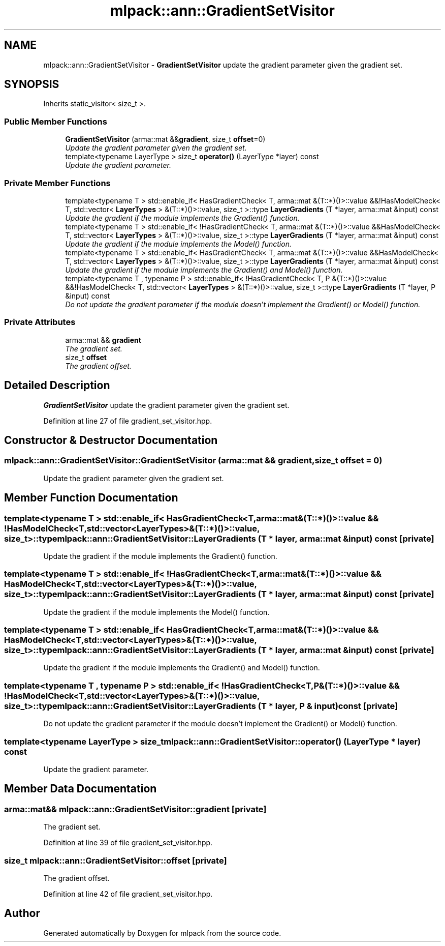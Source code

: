 .TH "mlpack::ann::GradientSetVisitor" 3 "Sat Mar 25 2017" "Version master" "mlpack" \" -*- nroff -*-
.ad l
.nh
.SH NAME
mlpack::ann::GradientSetVisitor \- \fBGradientSetVisitor\fP update the gradient parameter given the gradient set\&.  

.SH SYNOPSIS
.br
.PP
.PP
Inherits static_visitor< size_t >\&.
.SS "Public Member Functions"

.in +1c
.ti -1c
.RI "\fBGradientSetVisitor\fP (arma::mat &&\fBgradient\fP, size_t \fBoffset\fP=0)"
.br
.RI "\fIUpdate the gradient parameter given the gradient set\&. \fP"
.ti -1c
.RI "template<typename LayerType > size_t \fBoperator()\fP (LayerType *layer) const "
.br
.RI "\fIUpdate the gradient parameter\&. \fP"
.in -1c
.SS "Private Member Functions"

.in +1c
.ti -1c
.RI "template<typename T > std::enable_if< HasGradientCheck< T, arma::mat &(T::*)()>::value &&!HasModelCheck< T, std::vector< \fBLayerTypes\fP > &(T::*)()>::value, size_t >::type \fBLayerGradients\fP (T *layer, arma::mat &input) const "
.br
.RI "\fIUpdate the gradient if the module implements the Gradient() function\&. \fP"
.ti -1c
.RI "template<typename T > std::enable_if< !HasGradientCheck< T, arma::mat &(T::*)()>::value &&HasModelCheck< T, std::vector< \fBLayerTypes\fP > &(T::*)()>::value, size_t >::type \fBLayerGradients\fP (T *layer, arma::mat &input) const "
.br
.RI "\fIUpdate the gradient if the module implements the Model() function\&. \fP"
.ti -1c
.RI "template<typename T > std::enable_if< HasGradientCheck< T, arma::mat &(T::*)()>::value &&HasModelCheck< T, std::vector< \fBLayerTypes\fP > &(T::*)()>::value, size_t >::type \fBLayerGradients\fP (T *layer, arma::mat &input) const "
.br
.RI "\fIUpdate the gradient if the module implements the Gradient() and Model() function\&. \fP"
.ti -1c
.RI "template<typename T , typename P > std::enable_if< !HasGradientCheck< T, P &(T::*)()>::value &&!HasModelCheck< T, std::vector< \fBLayerTypes\fP > &(T::*)()>::value, size_t >::type \fBLayerGradients\fP (T *layer, P &input) const "
.br
.RI "\fIDo not update the gradient parameter if the module doesn't implement the Gradient() or Model() function\&. \fP"
.in -1c
.SS "Private Attributes"

.in +1c
.ti -1c
.RI "arma::mat && \fBgradient\fP"
.br
.RI "\fIThe gradient set\&. \fP"
.ti -1c
.RI "size_t \fBoffset\fP"
.br
.RI "\fIThe gradient offset\&. \fP"
.in -1c
.SH "Detailed Description"
.PP 
\fBGradientSetVisitor\fP update the gradient parameter given the gradient set\&. 
.PP
Definition at line 27 of file gradient_set_visitor\&.hpp\&.
.SH "Constructor & Destructor Documentation"
.PP 
.SS "mlpack::ann::GradientSetVisitor::GradientSetVisitor (arma::mat && gradient, size_t offset = \fC0\fP)"

.PP
Update the gradient parameter given the gradient set\&. 
.SH "Member Function Documentation"
.PP 
.SS "template<typename T > std::enable_if< HasGradientCheck<T, arma::mat&(T::*)()>::value && !HasModelCheck<T, std::vector<\fBLayerTypes\fP>&(T::*)()>::value, size_t>::type mlpack::ann::GradientSetVisitor::LayerGradients (T * layer, arma::mat & input) const\fC [private]\fP"

.PP
Update the gradient if the module implements the Gradient() function\&. 
.SS "template<typename T > std::enable_if< !HasGradientCheck<T, arma::mat&(T::*)()>::value && HasModelCheck<T, std::vector<\fBLayerTypes\fP>&(T::*)()>::value, size_t>::type mlpack::ann::GradientSetVisitor::LayerGradients (T * layer, arma::mat & input) const\fC [private]\fP"

.PP
Update the gradient if the module implements the Model() function\&. 
.SS "template<typename T > std::enable_if< HasGradientCheck<T, arma::mat&(T::*)()>::value && HasModelCheck<T, std::vector<\fBLayerTypes\fP>&(T::*)()>::value, size_t>::type mlpack::ann::GradientSetVisitor::LayerGradients (T * layer, arma::mat & input) const\fC [private]\fP"

.PP
Update the gradient if the module implements the Gradient() and Model() function\&. 
.SS "template<typename T , typename P > std::enable_if< !HasGradientCheck<T, P&(T::*)()>::value && !HasModelCheck<T, std::vector<\fBLayerTypes\fP>&(T::*)()>::value, size_t>::type mlpack::ann::GradientSetVisitor::LayerGradients (T * layer, P & input) const\fC [private]\fP"

.PP
Do not update the gradient parameter if the module doesn't implement the Gradient() or Model() function\&. 
.SS "template<typename LayerType > size_t mlpack::ann::GradientSetVisitor::operator() (LayerType * layer) const"

.PP
Update the gradient parameter\&. 
.SH "Member Data Documentation"
.PP 
.SS "arma::mat&& mlpack::ann::GradientSetVisitor::gradient\fC [private]\fP"

.PP
The gradient set\&. 
.PP
Definition at line 39 of file gradient_set_visitor\&.hpp\&.
.SS "size_t mlpack::ann::GradientSetVisitor::offset\fC [private]\fP"

.PP
The gradient offset\&. 
.PP
Definition at line 42 of file gradient_set_visitor\&.hpp\&.

.SH "Author"
.PP 
Generated automatically by Doxygen for mlpack from the source code\&.

